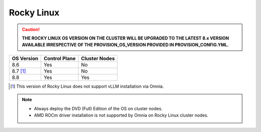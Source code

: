 Rocky Linux
=============

.. caution:: **THE ROCKY LINUX OS VERSION ON THE CLUSTER WILL BE UPGRADED TO THE LATEST 8.x VERSION AVAILABLE IRRESPECTIVE OF THE PROVISION_OS_VERSION PROVIDED IN PROVISION_CONFIG.YML.**

+------------+---------------+---------------+
| OS Version | Control Plane | Cluster Nodes |
+============+===============+===============+
| 8.6        | Yes           | No            |
+------------+---------------+---------------+
| 8.7 [1]_   | Yes           | No            |
+------------+---------------+---------------+
| 8.8        | Yes           | Yes           |
+------------+---------------+---------------+

.. [1] This version of Rocky Linux does not support vLLM installation via Omnia.

.. note::
    * Always deploy the DVD (Full) Edition of the OS on cluster  nodes.
    * AMD ROCm driver installation is not supported by Omnia on Rocky Linux cluster nodes.





